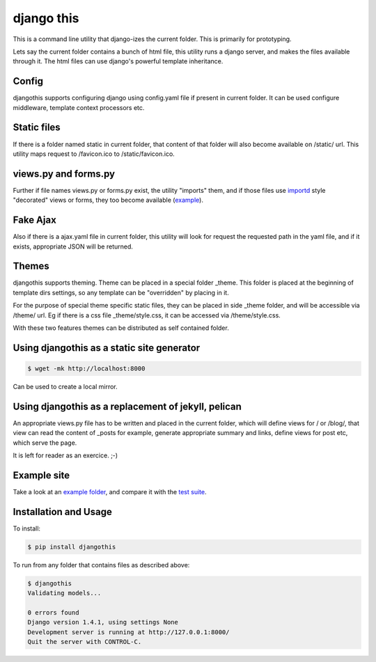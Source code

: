 django this
===========

This is a command line utility that django-izes the current folder. This is
primarily for prototyping.

Lets say the current folder contains a bunch of html file, this utility runs a
django server, and makes the files available through it. The html files can use
django's powerful template inheritance.

Config
------

djangothis supports configuring django using config.yaml file if present in
current folder. It can be used configure middleware, template context
processors etc.

Static files
------------

If there is a folder named static in current folder, that content of that
folder will also become available on /static/ url. This utility maps request to
/favicon.ico to /static/favicon.ico.

views.py and forms.py
---------------------

Further if file names views.py or forms.py exist, the utility "imports" them,
and if those files use `importd <http://pythonhosted.org/importd/>`_ style
"decorated" views or forms, they too become available (`example
<https://github.com/amitu/djangothis/blob/master/testsite/views.py>`_).

Fake Ajax
---------

Also if there is a ajax.yaml file in current folder, this utility will look for
request the requested path in the yaml file, and if it exists, appropriate JSON
will be returned.

Themes
------

djangothis supports theming. Theme can be placed in a special folder _theme.
This folder is placed at the beginning of template dirs settings, so any
template can be "overridden" by placing in it.

For the purpose of special theme specific static files, they can be placed in
side _theme folder, and will be accessible via /theme/ url. Eg if there is a
css file _theme/style.css, it can be accessed via /theme/style.css.

With these two features themes can be distributed as self contained folder.

Using djangothis as a static site generator
-------------------------------------------

.. code::

    $ wget -mk http://localhost:8000

Can be used to create a local mirror.

Using djangothis as a replacement of jekyll, pelican
----------------------------------------------------

An appropriate views.py file has to be written and placed in the current
folder, which will define views for / or /blog/, that view can read the content
of _posts for example, generate appropriate summary and links, define views for
post etc, which serve the page.

It is left for reader as an exercice. ;-)

Example site
------------

Take a look at an `example folder
<https://github.com/amitu/djangothis/tree/master/testsite>`_, and compare it
with the `test suite
<https://github.com/amitu/djangothis/blob/master/djangothis/tests.py>`_.

Installation and Usage
----------------------

To install:

.. code::

  $ pip install djangothis

To run from any folder that contains files as described above:

.. code::

  $ djangothis
  Validating models...

  0 errors found
  Django version 1.4.1, using settings None
  Development server is running at http://127.0.0.1:8000/
  Quit the server with CONTROL-C.


